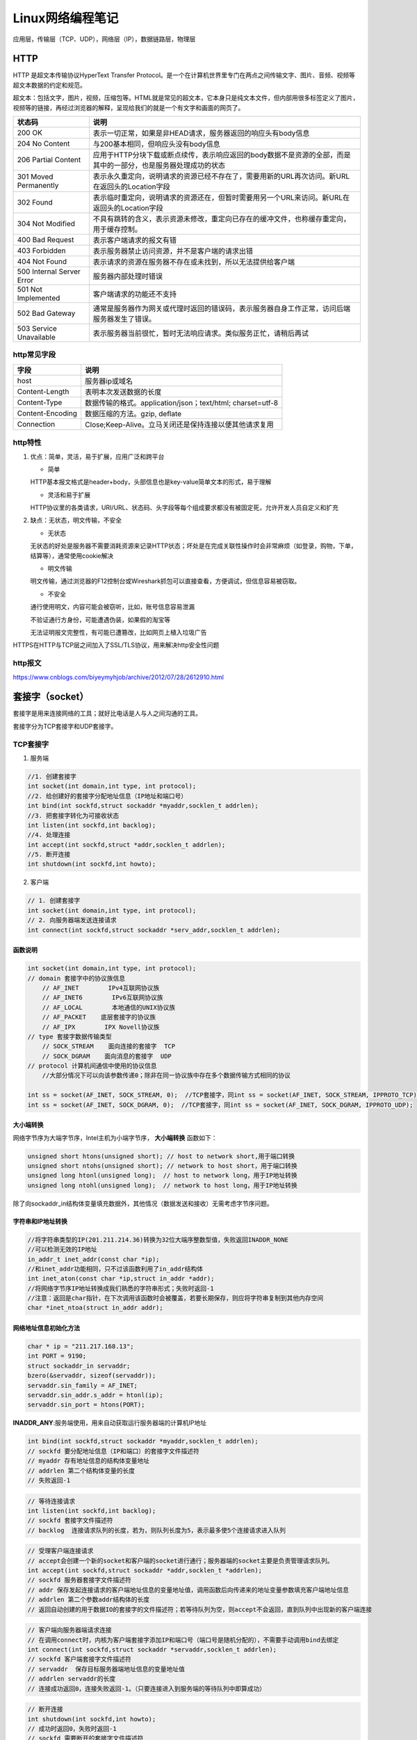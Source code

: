.. _Linux网络编程笔记:

Linux网络编程笔记
===========================

应用层，传输层（TCP、UDP），网络层（IP），数据链路层，物理层

HTTP
-------------------

HTTP 是超文本传输协议HyperText Transfer Protocol。是一个在计算机世界里专门在两点之间传输文字、图片、音频、视频等超文本数据的约定和规范。

超文本：包括文字，图片，视频，压缩包等。HTML就是常见的超文本，它本身只是纯文本文件，但内部用很多标签定义了图片，视频等的链接，再经过浏览器的解释，呈现给我们的就是一个有文字和画面的网页了。

.. image:: /images/http1.png

+---------------------------+----------------------------------------------------------------------------------------------------------------+
|          状态码           |                                                      说明                                                      |
+===========================+================================================================================================================+
| 200 OK                    | 表示一切正常，如果是非HEAD请求，服务器返回的响应头有body信息                                                   |
+---------------------------+----------------------------------------------------------------------------------------------------------------+
| 204 No Content            | 与200基本相同，但响应头没有body信息                                                                            |
+---------------------------+----------------------------------------------------------------------------------------------------------------+
| 206 Partial Content       | 应用于HTTP分块下载或断点续传，表示响应返回的body数据不是资源的全部，而是其中的一部分，也是服务器处理成功的状态 |
+---------------------------+----------------------------------------------------------------------------------------------------------------+
| 301 Moved Permanently     | 表示永久重定向，说明请求的资源已经不存在了，需要用新的URL再次访问。新URL在返回头的Location字段                 |
+---------------------------+----------------------------------------------------------------------------------------------------------------+
| 302 Found                 | 表示临时重定向，说明请求的资源还在，但暂时需要用另一个URL来访问。新URL在返回头的Location字段                   |
+---------------------------+----------------------------------------------------------------------------------------------------------------+
| 304 Not Modified          | 不具有跳转的含义，表示资源未修改，重定向已存在的缓冲文件，也称缓存重定向，用于缓存控制。                       |
+---------------------------+----------------------------------------------------------------------------------------------------------------+
| 400 Bad Request           | 表示客户端请求的报文有错                                                                                       |
+---------------------------+----------------------------------------------------------------------------------------------------------------+
| 403 Forbidden             | 表示服务器禁止访问资源，并不是客户端的请求出错                                                                 |
+---------------------------+----------------------------------------------------------------------------------------------------------------+
| 404 Not Found             | 表示请求的资源在服务器不存在或未找到，所以无法提供给客户端                                                     |
+---------------------------+----------------------------------------------------------------------------------------------------------------+
| 500 Internal Server Error | 服务器内部处理时错误                                                                                           |
+---------------------------+----------------------------------------------------------------------------------------------------------------+
| 501 Not Implemented       | 客户端请求的功能还不支持                                                                                       |
+---------------------------+----------------------------------------------------------------------------------------------------------------+
| 502 Bad Gateway           | 通常是服务器作为网关或代理时返回的错误码，表示服务器自身工作正常，访问后端服务器发生了错误。                   |
+---------------------------+----------------------------------------------------------------------------------------------------------------+
| 503 Service Unavailable   | 表示服务器当前很忙，暂时无法响应请求。类似服务正忙，请稍后再试                                                 |
+---------------------------+----------------------------------------------------------------------------------------------------------------+

http常见字段
```````````````````````
+------------------+------------------------------------------------------------+
|       字段       |                            说明                            |
+==================+============================================================+
| host             | 服务器ip或域名                                             |
+------------------+------------------------------------------------------------+
| Content-Length   | 表明本次发送数据的长度                                     |
+------------------+------------------------------------------------------------+
| Content-Type     | 数据传输的格式。application/json；text/html; charset=utf-8 |
+------------------+------------------------------------------------------------+
| Content-Encoding | 数据压缩的方法。gzip, deflate                              |
+------------------+------------------------------------------------------------+
| Connection       | Close;Keep-Alive。立马关闭还是保持连接以便其他请求复用     |
+------------------+------------------------------------------------------------+

http特性
`````````````````````````````

1. 优点：简单，灵活，易于扩展，应用广泛和跨平台
   
   * 简单
   
   HTTP基本报文格式是header+body，头部信息也是key-value简单文本的形式，易于理解
   
   * 灵活和易于扩展
   
   HTTP协议里的各类请求，URI/URL、状态码、头字段等每个组成要求都没有被固定死，允许开发人员自定义和扩充

2. 缺点：无状态，明文传输，不安全
   
   * 无状态
   
   无状态的好处是服务器不需要消耗资源来记录HTTP状态；坏处是在完成关联性操作时会非常麻烦（如登录，购物，下单，结算等），通常使用cookie解决
   
   * 明文传输
   
   明文传输，通过浏览器的F12控制台或Wireshark抓包可以直接查看，方便调试，但信息容易被窃取。
   
   * 不安全
   
   通行使用明文，内容可能会被窃听，比如，账号信息容易泄漏
   
   不验证通行方身份，可能遭遇伪装，如果假的淘宝等
   
   无法证明报文完整性，有可能已遭篡改，比如网页上植入垃圾广告

HTTPS在HTTP与TCP层之间加入了SSL/TLS协议，用来解决http安全性问题

http报文
```````````````````````````

https://www.cnblogs.com/biyeymyhjob/archive/2012/07/28/2612910.html

套接字（socket）
--------------------------

套接字是用来连接网络的工具；就好比电话是人与人之间沟通的工具。

套接字分为TCP套接字和UDP套接字。

TCP套接字
`````````````

1. 服务端
   
.. code-block:: cpp

   //1. 创建套接字
   int socket(int domain,int type, int protocol);
   //2. 给创建好的套接字分配地址信息（IP地址和端口号）
   int bind(int sockfd,struct sockaddr *myaddr,socklen_t addrlen);
   //3. 把套接字转化为可接收状态
   int listen(int sockfd,int backlog);
   //4. 处理连接
   int accept(int sockfd,struct *addr,socklen_t addrlen);
   //5. 断开连接
   int shutdown(int sockfd,int howto);
   

2. 客户端
   
.. code-block:: cpp

   // 1. 创建套接字
   int socket(int domain,int type, int protocol);
   // 2. 向服务器端发送连接请求
   int connect(int sockfd,struct sockaddr *serv_addr,socklen_t addrlen);
   

函数说明
~~~~~~~~~~~~~~~~

.. code-block:: cpp

    int socket(int domain,int type, int protocol);
    // domain 套接字中的协议族信息
        // AF_INET        IPv4互联网协议族
        // AF_INET6        IPv6互联网协议族
        // AF_LOCAL        本地通信的UNIX协议族
        // AF_PACKET    底层套接字的协议族
        // AF_IPX        IPX Novell协议族
    // type 套接字数据传输类型
        // SOCK_STREAM    面向连接的套接字  TCP
        // SOCK_DGRAM    面向消息的套接字  UDP
    // protocol 计算机间通信中使用的协议信息
        //大部分情况下可以向该参数传递0；除非在同一协议族中存在多个数据传输方式相同的协议

    int ss = socket(AF_INET, SOCK_STREAM, 0);  //TCP套接字，同int ss = socket(AF_INET, SOCK_STREAM, IPPROTO_TCP);
    int ss = socket(AF_INET, SOCK_DGRAM, 0);  //TCP套接字，同int ss = socket(AF_INET, SOCK_DGRAM, IPPROTO_UDP);


大小端转换
~~~~~~~~~~~~~~~~~~~~~

网络字节序为大端字节序，Intel主机为小端字节序， **大小端转换** 函数如下：

.. code-block:: cpp

    unsigned short htons(unsigned short); // host to network short,用于端口转换
    unsigned short ntohs(unsigned short); // network to host short，用于端口转换
    unsigned long htonl(unsigned long);  // host to network long，用于IP地址转换
    unsigned long ntohl(unsigned long);  // network to host long，用于IP地址转换


除了向sockaddr_in结构体变量填充数据外，其他情况（数据发送和接收）无需考虑字节序问题。

字符串和IP地址转换
~~~~~~~~~~~~~~~~~~~~~~~~~~~~~

.. code-block:: cpp

    //将字符串类型的IP(201.211.214.36)转换为32位大端序整数型值，失败返回INADDR_NONE
    //可以检测无效的IP地址
    in_addr_t inet_addr(const char *ip);
    //和inet_addr功能相同，只不过该函数利用了in_addr结构体
    int inet_aton(const char *ip,struct in_addr *addr);
    //将网络字节序IP地址转换成我们熟悉的字符串形式；失败时返回-1
    //注意：返回是char指针，在下次调用该函数时会被覆盖，若要长期保存，则应将字符串复制到其他内存空间
    char *inet_ntoa(struct in_addr addr);


网络地址信息初始化方法
~~~~~~~~~~~~~~~~~~~~~~~~~~~~~~~

.. code-block:: cpp

    char * ip = "211.217.168.13";
    int PORT = 9190;
    struct sockaddr_in servaddr;
    bzero(&servaddr, sizeof(servaddr));
    servaddr.sin_family = AF_INET;
    servaddr.sin_addr.s_addr = htonl(ip);
    servaddr.sin_port = htons(PORT);


**INADDR_ANY**:服务端使用，用来自动获取运行服务器端的计算机IP地址

.. code-block:: cpp

    int bind(int sockfd,struct sockaddr *myaddr,socklen_t addrlen);
    // sockfd 要分配地址信息（IP和端口）的套接字文件描述符
    // myaddr 存有地址信息的结构体变量地址
    // addrlen 第二个结构体变量的长度
    // 失败返回-1


.. code-block:: cpp

    // 等待连接请求
    int listen(int sockfd,int backlog);
    // sockfd 套接字文件描述符
    // backlog  连接请求队列的长度，若为，则队列长度为5，表示最多使5个连接请求进入队列


.. code-block:: cpp

    // 受理客户端连接请求
    // accept会创建一个新的socket和客户端的socket进行通行；服务器端的socket主要是负责管理请求队列。
    int accept(int sockfd,struct sockaddr *addr,socklen_t *addrlen);
    // sockfd 服务器套接字文件描述符
    // addr 保存发起连接请求的客户端地址信息的变量地址值，调用函数后向传递来的地址变量参数填充客户端地址信息
    // addrlen 第二个参数addr结构体的长度
    // 返回自动创建的用于数据IO的套接字的文件描述符；若等待队列为空，则accept不会返回，直到队列中出现新的客户端连接


.. code-block:: cpp

    // 客户端向服务器端请求连接
    // 在调用connect时，内核为客户端套接字添加IP和端口号（端口号是随机分配的），不需要手动调用bind去绑定
    int connect(int sockfd,struct sockaddr *servaddr,socklen_t addrlen);
    // sockfd 客户端套接字文件描述符
    // servaddr  保存目标服务器端地址信息的变量地址值
    // addrlen servaddr的长度
    // 连接成功返回0，连接失败返回-1。（只要连接进入到服务端的等待队列中即算成功）


.. code-block:: cpp

    // 断开连接
    int shutdown(int sockfd,int howto);
    // 成功时返回0，失败时返回-1
    // sockfd 需要断开的套接字文件描述符
    // howto 传递断开方式信息
    //    SHUT_RD:断开输入流，清除输入缓冲区数据，同时无法调用输入相关函数
    //    SHUT_WR:断开输出流，输出缓冲区若有数据，将数据传输至目标主机
    //    SHUT_RDWR:同时断开IO流


TCP套接字缓冲区特性
~~~~~~~~~~~~~~~~~~~~~~~

1. IO缓冲在每个TCP套接字中单独存在
2. IO缓冲在创建套接字时自动生成
3. 即使关闭套接字也会继续传递输出缓冲中遗留的数据
4. 关闭套接字将丢失输入缓冲中的数据

TCP半关闭文件传输服务
~~~~~~~~~~~~~~~~~~~~~~~~~~~~~

.. code-block:: cpp

    // file_server.c
    #include<stdio.h>
    #include<stdlib.h>
    #include<string.h>
    #include<unistd.h>
    #include<arpa/inet.h>
    #include<sys/socket.h>

    #define BUF_SIZE 30

    void error_handling(char *buff);

    int main(int argc,char *argv[])
    {
        int serv_sd,clnt_sd;
        FILE *fp;
        int read_cnt;
        char buf[BUF_SIZE];

        struct sockaddr_in serv_adr,clnt_adr;
        socklen_t clnt_adr_sz;

        if(argc<2){
            printf("Usage:%s <port>\n",argv[0]);
            exit(1);
        }

        fp = fopen("file_server.c","rb");


        serv_sd = socket(PF_INET,SOCK_STREAM,0);
        memset(&serv_adr,0,sizeof(serv_adr));
        serv_adr.sin_family = AF_INET;
        serv_adr.sin_addr.s_addr = htonl(INADDR_ANY);
        serv_adr.sin_port = htons(atoi(argv[1]));

        if(bind(serv_sd,(struct sockaddr*)&serv_adr,sizeof(serv_adr))==-1)
            error_handling("bind() error");
        if(listen(serv_sd,5)==-1)
            error_handling("listen() error");

        clnt_adr_sz = sizeof(clnt_adr);
        clnt_sd = accept(serv_sd,(struct sockaddr*)&clnt_adr,&clnt_adr_sz);

        while(1){
            read_cnt = fread((void *)buf,1,BUF_SIZE,fp);
            if(read_cnt<BUF_SIZE){
                write(clnt_sd,buf,read_cnt);
                printf("send file complte\n");
                break;
            }
            write(clnt_sd,buf,BUF_SIZE);
        }
        shutdown(clnt_sd,SHUT_WR);
        memset(buf,0,BUF_SIZE);
        read_cnt = read(clnt_sd,buf,BUF_SIZE);
        printf("Message from client:%s \n",buf);
        fclose(fp);
        close(serv_sd);
        close(clnt_sd);
        return 0;
    }

    void error_handling(char *buf){
        fputs(buf,stderr);
        fputs("\n",stderr);
        exit(1);
    }


.. code-block:: cpp

    // file_client.c
    #include <netinet/in.h>
    #include<stdio.h>
    #include<stdlib.h>
    #include<string.h>
    #include<unistd.h>
    #include<arpa/inet.h>
    #include<sys/socket.h>

    #define BUF_SIZE 30

    void error_handling(char *buff);

    int main(int argc,char *argv[])
    {
        int sd;
        FILE *fp;

        char buf[BUF_SIZE];
        int read_cnt;
        struct sockaddr_in serv_adr;
        if(argc!=3){
            printf("Usage:%s <IP> <port>",argv[0]);
            exit(1);
        }
        fp = fopen("receive.dat","wb");
        sd = socket(PF_INET,SOCK_STREAM,0);
        memset(&serv_adr,0,sizeof(serv_adr));
        serv_adr.sin_family = AF_INET;
        serv_adr.sin_addr.s_addr = inet_addr(argv[1]);
        serv_adr.sin_port = htons(atoi(argv[2]));

        connect(sd,(struct sockaddr*)&serv_adr,sizeof(serv_adr));
        while((read_cnt=read(sd,buf,BUF_SIZE))!=0){
            fwrite((void *)buf,1,read_cnt,fp);
        }
        puts("Received file data");
        write(sd,"Thanks you",10);
        fclose(fp);
        close(sd);
        return 0;
    }

    void error_handling(char *buf){
        fputs(buf,stderr);
        fputs("\n",stderr);
        exit(1);
    }


.. code-block:: shell

    gcc file_server.c -o file_server
    ./file_server 9190

    gcc file_client.c -o file_client
    ./file_client 127.0.0.1 10086


UDP套接字
-------------------

UDP不同于TCP，不存在请求连接和受理过程，因此在某种意义上无法明确区分服务器端和客户端。只是因其提供服务而称为服务器端。

.. code-block:: cpp

    ssize_t sendto(int sockfd,void *buff,size_t nbytes,int flags,struct sockaddr *to,socklen_t addrlen);
    // sockfd  用于传输数据的UDP套接字文件描述符
    // buff  保存待传输数据的缓冲地址值
    // nbytes  待传输的数据长度，以字节为单位
    // flags  可选参数，没有则传递0
    // to    存有目标地址信息的sockaddr结构体变量的地址值
    // addrlen  传递给参数to的地址值结构体变量长度

    //可以调用bind函数给UDP分配地址和端口
    // 首次调用sendto函数时，如果尚未分配地址和端口，给相应套接字自动分配IP和端口，而且分配的地址一直保留到程序结束为止。


.. code-block:: cpp

    ssize_t recvfrom(int sockfd,void *buff,size_t nbytes,int flags,struct sockaddr *from,socklen_t addrlen);
    // sockfd  用于接收数据的UDP套接字文件描述符
    // buff  保存接收数据的缓冲地址值
    // nbytes  可接收的最大字节数
    // flags  可选参数，没有则传递0
    // to    存有发送端地址信息的sockaddr结构体变量的地址值
    // addrlen  传递给参数from的地址值结构体变量长度


connect UDP
```````````````````

UDP默认是unconnect的，即每次数据传输分为以下3个阶段：

1. 向UDP套接字注册目标IP和端口号
2. 传输数据
3. 删除UDP套接字中注册的目标地址信息

但是在UDP向同一目标主机发送多个数据时，以上1和3阶段不太合理，会降低UDP的性能，所以需要使用connect UDP来提高性能

.. code-block:: cpp

    ssize_t connect(sockfd,struct sockaddr *to,socklen_t addrlen);


UDP套接字调用connect函数并不意味着要与对方UDP套接字连接，这只是向UDP套接字注册目标IP和端口信息。

调用connect指定了收发对象后，不仅可以使用sendto、recevfrom，还可以使用write、read函数进行通信。

域名
--------------

.. code-block:: cpp

    //通过传递字符串格式的域名获取IP地址
    struct hostent * gethostbyname(const char *hostname);
    // 成功时返回hostent结构体地址，失败时返回NULL指针
    struct hostent{
        char * h_name;  //official name，官方域名
        char ** h_aliases; //alias list,通过多个域名访问同一主页
        int h_addrtype;  //host address type，IP地址的地址族信息，IPv6/IPv4
        int h_length;  //address length,IP地址长度，IPv4为4，IPv6为16
        char ** h_addr_list;  //in_addr list，IP地址信息，可能有多个用于负载均衡
    }


.. code-block:: cpp

    //利用IP获取域名
    struct hostent * gethostbyaddr(const char* addr,socklen_t len,int family);
    // addr 含有IP地址信息的in_addr结构体指针
    // len 向第一个参数传递的地址信息的字节数，IPv4为4，IPv6为16
    // family 传递地址族信息，AF_INET,AF_INET6


IO函数
-----------

.. code-block:: cpp

    #include<sys/socket.h>
    // sockfd 套接字文件描述符
    // buf  待传输数据缓冲区地址
    // nbytes 待传输的字节数
    // flags 传输数据时指定的可选项信息
    ssize_t send(int sockfd,const void *buf,size_t nbytes,int flags);
    ssize_t recv(int sockfd,const void *buf,size_t nbytes,int flags);

+---------------+----------------------------------------------------+------+------+
|   flags选项   |                        含义                        | send | recv |
+===============+====================================================+======+======+
| MSG_OOB       | 用于传输带外数据（out of band data）               | Y    | Y    |
+---------------+----------------------------------------------------+------+------+
| MES_PEEK      | 验证输入缓冲区是否存在接受的数据                   | N    | Y    |
+---------------+----------------------------------------------------+------+------+
| MSG_DONTROUTE | 数据传输过程中不参考路由表，在本地网络中寻找目的地 | Y    | N    |
+---------------+----------------------------------------------------+------+------+
| MSG_DONTWAIT  | 调用IO函数时不阻塞，用于使用非阻塞IO               | Y    | Y    |
+---------------+----------------------------------------------------+------+------+
| MES_WAITALL   | 防止函数返回，直到接受全部请求的字节数             | N    | Y    |
+---------------+----------------------------------------------------+------+------+

.. code-block:: cpp

    #include<sys/uio.h>
    // 将分散保存在多个缓冲区的数据一并发送，有助于提高数据通信效率
    // 成功时返回发送的字节数，失败是返回-1
    // filedes 数据传输对象的套接字文件描述符，但该函数并不只限于套接字，可以传递文件描述符或标准输出描述符
    // iov  iovec结构体数组的地址值
    // iovcnt  向第二个参数传递的数组长度
    ssize_t writev(int filedes,const sturct iovec* iov,int iovcnt);
    // 成功时返回接收的字节数，失败是返回-1
    ssize_t readv(int filedes,const sturct iovec* iov,int iovcnt);

    struct iovec{
        void *iov_base; //缓冲地址
        void iov_len; //缓冲大小
    }


IO复用
---------------

使用一个进程（线程）处理所有的连接请求（同一时间只能处理一个请求）

select
`````````````````
select函数调用方法和顺序

1. 设置文件描述符、指定监视范围、设置超时
2. 调用select函数
3. 查看调用结果

.. code-block:: cpp

    FD_ZERO(fd_set *fdset);          //将fd_set变量的所有位初始化为0
    FD_SET(int fd,fd_set *fdset);    //在参数fdset指向的变量中注册文件描述符fd的信息
    FD_CLR(int fd,fd_set *fdset);    //在参数fdset指向的变量中清除文件描述符fd的信息
    FD_ISSET(int fd,fd_set *fdset);  //若参数fdset指向的变量中包含文件描述符fd的信息，则返回真


.. code-block:: cpp

    #include<sys/select.h>
    #include<sys/time.h>

    // 发生错误时返回-1，超时时返回0。因发生关注事件返回时，返回大于0的值，该值是发生事件的文件描述符数。
    // maxfd  监视对象文件描述符数量
    // readset 将所有关注“是否存在待读取数据”的文件描述符注册到fd_set型变量，并传递其地址
    // writeset 将所有关注“是否可传输无阻塞数据”的文件描述符注册到fd_set型变量，并传递其地址
    // exceptset 将所有关注“是否发生异常”的文件描述符注册到fd_set型变量，并传递其地址
    // timeout 调用select函数后，为防止陷入无线阻塞的状态，传递超时信息
    int select(int maxfd,fd_set *readset,fd_set *writeset,fd_set *exceptset,const struct timeval *timeout);

    struct timeval{
        long tv_sec;  // 秒
        long tv_usec; // 毫秒
    }


**select函数调用完成后，向其传递的fd_set变量中将发生变化。原来为1的所有位均变为0，但发生变化的文件描述符对应的位除外。因此可以认为值仍为1的位置上文件描述符发生了变化。**

select函数调用示例
~~~~~~~~~~~~~~~~~~~~~~~~~~~~~~~~~

.. code-block:: cpp

    #include<stdio.h>
    #include<unistd.h>
    #include<sys/time.h>
    #include<sys/select.h>

    #define BUF_SIZE 30

    int main(int argc,char *argv[]){
        fd_set reads,temps;
        int result,str_len;
        char buf[BUF_SIZE];
        struct timeval timeout;
        FD_ZERO(&reads);
        FD_SET(0,&reads);  //0为标准输入，监听标准输入

        while(1){
            temps = reads;  //每次调用select后fd_set会被重置，所以需要每次从初始值拷贝
            timeout.tv_sec = 5;  //每次调用select时，timeout会被替换为超时前剩余时间，所以每次需要重新设置timeout
            timeout.tv_usec = 0;
            // 调用select，超时返回0，控制台有输入返回大于0的整数
            result = select(1,&temps,0,0,&timeout); 
            if(result==-1){
                puts("select error!");
                break;
            }else if(result == 0){
                puts("timeout!");
            }else{
                if(FD_ISSET(0,&temps)){  //验证发生变化的文件描述符是否为标准输入
                    str_len = read(0,buf,BUF_SIZE);
                    buf[str_len]=0;
                    printf("message from console:%s",buf);
                }
            }
        }
        return 0;
    }


select函数实现IO复用服务端
~~~~~~~~~~~~~~~~~~~~~~~~~~~~~~~~~~~~~

使用select函数实现IO复用并不常用，不记录代码，可回看 《TCP IP网络编程》12.2章节

poll
`````````````````````

poll与select不同（select函数在调用之后，会清空检测描述符的数组），每当调用这个函数之后，系统不会清空这个数组，而是将有状态变化的描述符结构的revents变量状态变化，操作起来比较方便。

.. code-block:: cpp

    struct pollfd {
    int   fd;  /* file descriptor */
    short events;  /* requested events */
    short revents;  /* returned events */
    };


 events是需要设置进去对fd的关注事件（关注可读、可写、异常），属于掩码（可以或），比如设置成POLLIN | POLLOUT，关注可读可写。

revents是由内核通知的，函数返回的时候，会设置对应的fd实际发生的事件，比如fd有可读的事件，设置POLLIN

.. code-block:: cpp

    int poll(struct pollfd *fds, nfds_t nfds, int timeout);
    // 大于0，表示有事件发生的文件描述符个数
    // 等于0，没有事件发生，并且调用超时
    // 小于零，表示发送错误，此时全局变量errno保存错误码


poll服务端
~~~~~~~~~~~~~~~~~~~~
.. code-block:: cpp

    #include <stdio.h>
    #include <stdlib.h>
    #include <string.h>
    #include <sys/types.h>		  /* See NOTES */
    #include <sys/socket.h>
    #include <netinet/in.h>  
    #include <arpa/inet.h>  
    #include <netdb.h>  
    #include <errno.h>
    #include <unistd.h>
    #include <sys/time.h>
    #include <sys/stat.h>
    #include <fcntl.h>
    
    #include <poll.h>
    
    extern int errno;
    
    #define  MaxConnectNum (5)
    
    int main()
    {
        int domain = AF_INET;
        int type = SOCK_STREAM;
        int protocol = 0;
        int ret  = -1;
        int nListenFd = -1;
        int nNewClientFd = -1;
        short int  port = 2000; 
        struct sockaddr_in addr_in;
        int backlog = 128; // 默认是128
        int len = 0;
        char chBuffer[1024] = {0};
        int flags = 0;
        int nMaxFd = -1;
        int i = 0;
        static int s_nCountClient = 0;
        struct pollfd  stuPollFd[MaxConnectNum+1];
        
        nListenFd = socket( domain,  type,  protocol);
        if(nListenFd < 0)
        {
            printf("\n socket failed ! errno[%d]  err[%s]\n", errno, strerror(errno));
            return -1;
        }
    
        memset(&addr_in, 0, sizeof(struct sockaddr_in));
        addr_in.sin_family = AF_INET;
        addr_in.sin_port = htons(port);//htons的返回值是16位的网络字节序整型数   htons尾的字母s代表short
        addr_in.sin_addr.s_addr = htonl(INADDR_ANY);
    
        ret = bind(nListenFd, ( struct sockaddr * )(&addr_in), sizeof(struct sockaddr_in));
        if(ret < 0)
        {
            printf("\n bind failed ! errno[%d]  err[%s]\n", errno, strerror(errno));
            close(nListenFd); //避免资源泄漏
            return -1;
        }
    
        ret = listen(nListenFd, backlog);
        if(ret < 0)
        {
            printf("\n listen failed ! errno[%d]	err[%s]\n", errno, strerror(errno));
            close(nListenFd); //避免资源泄漏
            return -1;
        }
    
        nMaxFd = 1;
        memset(stuPollFd, 0, sizeof(stuPollFd));
    
        stuPollFd[0].fd = nListenFd;
        stuPollFd[0].events |= POLLIN;
    
        for(i = 1; i <= MaxConnectNum; i++)
        {
            stuPollFd[i].fd = -1;
        }
        
        while(1)
        {
            int time_out_ms = 3000;
            int num = 0;
    
            num = poll(stuPollFd, nMaxFd , time_out_ms);
            if(num > 0)
            {
                printf("\n  num =%d\n",num);
                for(i = 1; i <= MaxConnectNum; i++)
                {
                    if((stuPollFd[i].fd != -1) && (POLLIN & stuPollFd[i].revents))
                    {
                        len = recv(stuPollFd[i].fd, chBuffer, sizeof(chBuffer) , flags);//flags为0，阻塞模式
                        if(len <= 0)
                        {
                            printf("\n recv failed ! errno[%d]	err[%s] len[%d]\n", errno, strerror(errno),len);
                        //	close(nListenFd); //避免资源泄漏
                            close(stuPollFd[i].fd);
                            stuPollFd[i].events = 0;
                            s_nCountClient--;
                            stuPollFd[i].fd = -1;
                            
                            //return -1;
                            continue;
                        }
    
                        printf("\n i[%d] fd[%d] chBuffer[%s] \n", i, stuPollFd[i].fd , chBuffer);
                    }
                }
    
                if(POLLIN & stuPollFd[0].revents)
                {
                    nNewClientFd = accept(nListenFd, ( struct sockaddr *)NULL, NULL); //阻塞模式
                    if(nNewClientFd < 0)
                    {
                        printf("\n accept failed ! errno[%d]	err[%s]\n", errno, strerror(errno));
                        //close(nListenFd); //避免资源泄漏
                        break;
                    }
    
                    if(s_nCountClient >= MaxConnectNum)
                    {
                        close(nNewClientFd);
    
                        printf("\n s_nCountClient >= MaxConnectNum \n");
                        continue;
                    }
    
                    printf("\n new   client  nNewClientFd[%d]\n",nNewClientFd);
                    s_nCountClient++;
                    
                    for(i = 1; i <= MaxConnectNum; i++)
                    {
                        if(stuPollFd[i].fd == -1)
                        {
                            stuPollFd[i].fd = nNewClientFd;
                            stuPollFd[i].events = 0;
                            stuPollFd[i].events |= POLLIN;
    
                            if(i >= nMaxFd )
                            {
                                nMaxFd = i+1;
                            }
                            break;
                        }
                    }
                
                }
            }
            else if(num == 0)
            {
                printf("\n time out \n");
                //return 0;
            }
            else
            {
                printf("\n error  \n");
                break;
            }
    
        }
    
        for(i = 1; i <= MaxConnectNum; i++)
        {
            if(stuPollFd[i].fd != -1)
            {
                close(stuPollFd[i].fd);
            }
        }
        close(stuPollFd[0].fd);
    
        return 0;
    }
 


poll客户端
~~~~~~~~~~~~~~~~~~~~~~

.. code-block:: cpp

    #include <stdio.h>
    #include <stdlib.h>
    #include <string.h>
    #include <sys/types.h>		  /* See NOTES */
    #include <sys/socket.h>
    #include <netinet/in.h>  
    #include <arpa/inet.h>  
    #include <netdb.h>  
    #include <errno.h>
    #include <unistd.h>
    
    extern int errno;
    
    int main()
    {
        int domain = AF_INET;//AF_INET
        int type = SOCK_STREAM;
        int protocol = 0;
        int ret  = -1;
        int nClientFd = -1;
        short int  port = 2000; 
        struct sockaddr_in addr_in;
        int len = 0;
        char chBuffer[1024] = {0};
        int flags = 0;
        char * pchServerIP = "10.12.14.48";
        
        nClientFd = socket( domain,  type,  protocol);
        if(nClientFd < 0)
        {
            printf("\n socket failed ! errno[%d]  err[%s]\n", errno, strerror(errno));
            return -1;
        }
    
        memset(&addr_in, 0, sizeof(struct sockaddr_in));
        addr_in.sin_family = AF_INET;
        addr_in.sin_port = htons(port);//htons的返回值是16位的网络字节序整型数   htons尾的字母s代表short
        //addr_in.sin_addr.s_addr = htonl(inet_addr(pchServerIP)); //错误的做法
        addr_in.sin_addr.s_addr = inet_addr(pchServerIP); 
        ret = connect(nClientFd, ( struct sockaddr * )(&addr_in), sizeof(struct sockaddr_in));
        if(ret < 0)
        {
            printf("\n connect failed ! errno[%d]  err[%s]\n", errno, strerror(errno));
            close(nClientFd); //避免资源泄漏
            return -1;
        }
    
        printf("\n  connect success ! \n");
        for(;;)
        {
            len = send(nClientFd, "2", sizeof("2"), flags); 
            sleep(2);
        }
        
        close(nClientFd);
    
        return 0;
    }


epoll
```````````````````

- `select` 和 `poll` 监听文件描述符list，进行一个线性的查找 O(n)
- `epoll`: 使用了内核文件级别的回调机制O(1)

.. code-block:: cpp

    struct epoll_event{
        __uint32_t events;
        epoll_data_t data;
    }

    typedef union epoll_data{
        void *ptr;
        int fd;
        __uint32_t u32;
        __uint64_t u64;
    }epoll_data_t;


.. code-block:: cpp

    #include<sys/epoll.h>
    // 创建保存epoll文件描述符的空间
    // 成功时返回epoll文件描述符，失败时返回-1
    // 调用epoll_create函数时创建的文件描述符保存空间称为“epoll例程”
    // size:向操作系统建议的例程大小，从Linux 2.6.8开始，max_size参数将被忽略，但必须大于零。
    int epoll_create(int size);
    // 向空间注册或注销文件描述符
    // 成功时返回0，失败时返回-1
    // epfd 用于注册件事对象的epoll例程的文件描述符
    // op  用于指定监视对象的添加、删除或更改操作
    // fd  需要注册监视对象的文件描述符 
    // evnet 监视对象的事件类型
    int epoll_ctl(int epfd,int op,int fd,struct epoll_event *event);
    // 等待文件描述符发生变化
    // 成功时返回发生事件的文件描述符数，失败时返回-1
    // epfd 用于注册件事对象的epoll例程的文件描述符
    // events 保存发生事件的文件描述符集合的结构体地址
    // maxevents 第二个参数中可以保存的最大事件数
    // timeout 以1/1000秒为单位的等待时间，传递-1时，一直等待直到事件发生
    int epoll_wait(int epfd,struct epoll_event *events,int maxevents,int timeout);


epoll回声服务
~~~~~~~~~~~~~~~~~~~~~

.. code-block:: cpp

    //gcc test.c -o test
    #include <netinet/in.h>
    #include<stdio.h>
    #include<stdlib.h>
    #include<string.h>
    #include<unistd.h>
    #include<arpa/inet.h>
    #include<sys/socket.h>
    #include<sys/epoll.h>

    #define BUF_SIZE 100
    #define EPOLL_SIZE 50

    void error_handling(char *buff);

    int main(int argc,char *argv[])
    {
        int serv_sock,clnt_sock;
        struct sockaddr_in serv_adr,clnt_adr;
        socklen_t adr_sz;
        int str_len,i;
        char buf[BUF_SIZE];

        struct epoll_event *ep_events;
        struct epoll_event event;
        int epfd,event_cnt;
        if(argc<2){
            printf("Usage:%s <port>\n",argv[0]);
            exit(1);
        }
        serv_sock = socket(PF_INET,SOCK_STREAM,0);
        memset(&serv_adr,0,sizeof(serv_adr));
        serv_adr.sin_family = AF_INET;
        serv_adr.sin_addr.s_addr = htonl(INADDR_ANY);
        serv_adr.sin_port = htons(atoi(argv[1]));

        if(bind(serv_sock,(struct sockaddr*)&serv_adr,sizeof(serv_adr))==-1)
            error_handling("bind() error");
        if(listen(serv_sock,5)==-1)
            error_handling("listen() error");

        epfd = epoll_create(EPOLL_SIZE);
        ep_events = malloc(sizeof(struct epoll_event)*EPOLL_SIZE);
        event.events = EPOLLIN;
        event.data.fd = serv_sock;
        epoll_ctl(epfd,EPOLL_CTL_ADD,serv_sock,&event);

        while(1){
            event_cnt = epoll_wait(epfd,ep_events,EPOLL_SIZE,-1);
            if(event_cnt==-1){
                puts("epoll_wait() error");
                break;
            }

            for(i=0;i<event_cnt;i++){
                if(ep_events[i].data.fd==serv_sock){
                    adr_sz = sizeof(clnt_adr);
                    clnt_sock = accept(serv_sock,(struct sockaddr*)&clnt_adr,&adr_sz);
                    event.events = EPOLLIN;
                    event.data.fd = clnt_sock;
                    epoll_ctl(epfd,EPOLL_CTL_ADD,clnt_sock,&event);
                    printf("connect client:%d \n",clnt_sock);
                }else{
                    str_len = read(ep_events[i].data.fd,buf,BUF_SIZE);
                    if(str_len==0){
                        epoll_ctl(epfd,EPOLL_CTL_DEL,ep_events[i].data.fd,NULL);
                        close(ep_events[i].data.fd);
                        printf("close client:%d \n",ep_events[i].data.fd);
                    }else{
                        write(ep_events[i].data.fd,buf,str_len);
                    }
                }
            }
        }
        close(serv_sock);
        close(epfd);
        return 0;
    }

    void error_handling(char *buf){
        fputs(buf,stderr);
        fputs("\n",stderr);
        exit(1);
    }


条件触发和边缘触发
---------------------------

条件触发：只要输入缓冲区中有数据，就会一直通知该事件。

边缘触发：输入缓冲区收到数据时仅注册1次该事件。可以分离接收数据和处理数据的时间点；

文件描述符复制
------------------------

.. code-block:: cpp

    #include<unistd.h>
    int dup(int fildes);
    // dup2 明确指定复制文件描述符的整数值。向其传递大于0且小于进程能生成的最大文件描述符时，该值将成为复制出的文件描述符值
    int dup2(int fildes,int fildes2);


Reactor模式（非阻塞同步网络模式）
------------------------------------------
Reactor模式是一种常用的事件驱动编程模式，用于实现高效的并发网络应用程序。它的核心思想是将I/O操作异步化，通过事件通知机制来处理I/O事件，从而实现高并发、高吞吐量的网络应用程序。

Reactor模式的基本组成部分包括：

Reactor：负责监听所有的I/O事件，包括读、写、连接、断开等事件，并将这些事件分发给相应的处理器进行处理。

Handler：负责处理具体的I/O事件，包括读取数据、发送数据、处理连接、处理断开等操作。

Demultiplexer：负责将I/O事件转换为事件对象，并将事件对象添加到事件队列中，等待Reactor进行处理。

Event Queue：用于存储所有的事件对象，Reactor会从事件队列中取出事件对象，并将其分发给相应的Handler进行处理。

Reactor模式的工作流程如下：

Reactor开始监听所有的I/O事件，包括读、写、连接、断开等事件。

当有I/O事件发生时，Demultiplexer将其转换为事件对象，并将事件对象添加到事件队列中。

Reactor从事件队列中取出事件对象


* lighttpd， 单线程服务器。（Nginx与之类似，每个工作进程有一个event loop）
* libevent， libev
* ACE，Poco C++ libraries
* java NIO，包括Apache Mina和Netty
* POE（Perl）
* Twisted（Python）

单Reactor单进程/线程   redis

多 Reactor 多线程 Netty Memcache  

多 Reactor 多进程  Nginx

Proactor模式（**异步网络模式**）
---------------------------------------
Proactor模式是一种事件驱动编程模式，与Reactor模式类似，也是用于实现高效的并发网络应用程序。与Reactor模式不同的是，Proactor模式将I/O操作的处理异步化，通过回调函数来处理I/O事件，从而实现高并发、高吞吐量的网络应用程序。

Proactor模式的基本组成部分包括：

Proactor：负责监听所有的I/O事件，当有事件发生时，将其分发给对应的处理器进行处理。

Handler：负责处理具体的I/O事件，包括读取、写入、连接、断开等操作。

Completion Token：表示一个I/O操作的结果，包括操作类型、操作状态、操作结果等信息。

Completion Handler：用于处理I/O操作的结果，当一个I/O操作完成时，Proactor将其通知给对应的Completion Handler进行处理。

Proactor模式的工作流程如下：

Proactor监听所有的I/O事件，包括读取、写入、连接、断开等操作。

当有事件发生时，Proactor将其分发给对应的Handler进行处理。

Handler将I/O操作异步化，并将Completion Token传递给Proactor。

当I/O操作完成时，Proactor将其通知给对应的Completion Handler进行处理。

Completion Handler处理完结果后，将结果返回给应用程序。

Proactor模式的优点在于它可以实现高并发、高吞吐量的网络应用程序，同时也提高了应用程序的可维护性和可扩展性。它的缺点在于实现起来比较复杂，需要对事件驱动编程有一定的理解和经验

* Boost.Asio
* Windows I/O Completion Ports
* AEC也实现了Proactor模式

阻塞IO、非阻塞IO、同步IO、异步IO
------------------------------------
1. 阻塞IO

当用户程序执行 `read` ，线程会被阻塞，一直等到内核数据准备好，并把数据从 `内核缓冲区 <https://www.zhihu.com/search?q=内核缓冲区&search_source=Entity&hybrid_search_source=Entity&hybrid_search_extra={"sourceType"%3A"answer"%2C"sourceId"%3A1856426252}>`_ 
拷贝到应用程序的缓冲区中，当拷贝过程完成，`read` 才会返回。 **阻塞等待的是「内核数据准备好」和「数据从内核态拷贝到用户态」这两个过程**

2. 非阻塞IO
   
非阻塞的 read 请求在数据未准备好的情况下立即返回，可以继续往下执行，此时应用程序不断轮询内核，直到数据准备好，
内核将数据拷贝到 `应用程序缓冲区 <https://www.zhihu.com/search?q=应用程序缓冲区&search_source=Entity&hybrid_search_source=Entity&hybrid_search_extra={"sourceType"%3A"answer"%2C"sourceId"%3A1856426252}>`_ ，
`read` 调用才可以获取到结果。

无论 read 和 send 是阻塞 I/O，还是非阻塞 I/O 都是同步调用。因为在 read 调用时，
内核将数据从内核空间拷贝到用户空间的过程都是需要等待的，也就是说这个过程是同步的，如果内核实现的拷贝效率不高，
read 调用就会在这个同步过程中等待比较长的时间

3. 异步IO 
   
异步IO是「内核数据准备好」和「数据从内核态拷贝到用户态」这 **两个过程都不用等待**。
当我们发起 `aio_read` （异步 I/O） 之后，就立即返回，内核自动将数据从内核空间拷贝到用户空间，
这个拷贝过程同样是异步的，内核自动完成的，和前面的同步操作不一样， **应用程序并不需要主动发起拷贝动作**

可惜的是，在 Linux 下的异步 I/O 是不完善的， `aio` 系列函数是由 POSIX 定义的异步操作接口，
不是真正的操作系统级别支持的，而是在用户空间模拟出来的异步，并且仅仅支持基于本地文件的 aio 异步操作，
网络编程中的 socket 是不支持的，这也使得基于 Linux 的高性能网络程序都是使用 Reactor 方案

https://www.zhihu.com/question/26943938

同步vs异步
----------------------

在同步编程中，所有操作都是顺序执行的。

异步编程是事件驱动的。你启动一个操作，但不知道它何时会借宿，你只提供一个回调，当操作结束是，它会回调这个API，并返回操作结果。异步网络通信通常比同步网络通信更加难以测试和调试。

多线程服务器的常用编程模型
-----------------------------

one (event) loop per thread
```````````````````````````````````````

程序里的每个IO线程有一个event loop（或者叫Reactor），用于处理读写和定时事件。

这种方式的好处是：

* 线程数目基本固定，可以在程序启动的时候设置，不会频繁创建和销毁
* 可以很方便的在线程间调配负载
* IO发生的线程是固定的，同一个TCP连接不用考虑事件并发

one (event) loop per thread + 线程池
`````````````````````````````````````````````

进程间通信只用TCP
----------------------

1. 可以跨主机，具有伸缩性。如果一台机器处理能力不够，很方便的扩展到多台机器。
2. TCP port由一个进程独占，可以防止程序重复启动，且操作系统会自动回收。
3. 两个进程通过TCP通信，如果一个崩溃，操作系统会关闭连接，另一个进程几乎立刻就能感知，可以快速failover
4. TCP协议可记录，可重现
5. TCP可以跨语言，服务端和客户端不必使用同一种语言

boost实现rest api
-----------------------------

https://plape.medium.com/using-boost-and-served-libraries-to-build-a-c-rest-api-service-449aeebe6509

C++ swagger
---------------------

https://dzone.com/articles/c-restful-web-service-with-swagger-ui-and-auto-doc

https://github.com/oatpp/oatpp

boost asio
-------------------------

io_service  和操作系统的输入/输出服务进行交互。

ip::tcp::accept  接收器，用来接收客户端链接的对象。

ip::tcp::endpoint  端点，用某个端口号连接到的一个地址